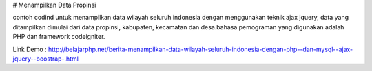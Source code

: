 # Menampilkan Data Propinsi

contoh codind untuk menampilkan data wilayah seluruh indonesia dengan menggunakan teknik ajax jquery, data yang ditampilkan dimulai dari data propinsi, kabupaten, kecamatan dan desa.bahasa pemograman yang digunakan adalah PHP dan framework codeigniter.

Link Demo : http://belajarphp.net/berita-menampilkan-data-wilayah-seluruh-indonesia-dengan-php--dan-mysql--ajax-jquery--boostrap-.html
